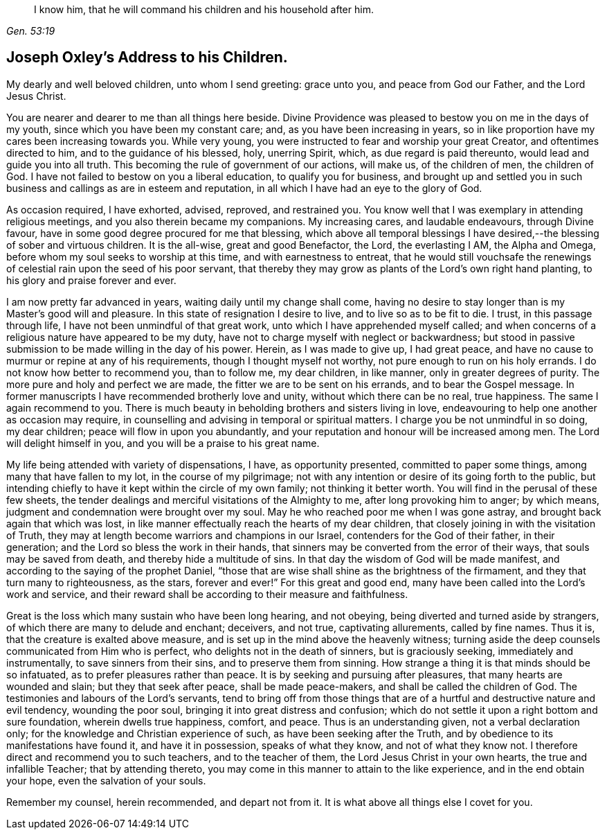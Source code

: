 [quote.scripture, , Gen. 53:19]
____
I know him, that he will command his children and his household after him.
____

== Joseph Oxley's Address to his Children.

My dearly and well beloved children, unto whom I send greeting: grace unto you,
and peace from God our Father, and the Lord Jesus Christ.

You are nearer and dearer to me than all things here beside.
Divine Providence was pleased to bestow you on me in the days of my youth,
since which you have been my constant care; and, as you have been increasing in years,
so in like proportion have my cares been increasing towards you.
While very young, you were instructed to fear and worship your great Creator,
and oftentimes directed to him, and to the guidance of his blessed, holy,
unerring Spirit, which, as due regard is paid thereunto,
would lead and guide you into all truth.
This becoming the rule of government of our actions, will make us,
of the children of men, the children of God.
I have not failed to bestow on you a liberal education, to qualify you for business,
and brought up and settled you in such business
and callings as are in esteem and reputation,
in all which I have had an eye to the glory of God.

As occasion required, I have exhorted, advised, reproved, and restrained you.
You know well that I was exemplary in attending religious meetings,
and you also therein became my companions.
My increasing cares, and laudable endeavours, through Divine favour,
have in some good degree procured for me that blessing,
which above all temporal blessings I have desired,--the
blessing of sober and virtuous children.
It is the all-wise, great and good Benefactor, the Lord, the everlasting I AM,
the Alpha and Omega, before whom my soul seeks to worship at this time,
and with earnestness to entreat,
that he would still vouchsafe the renewings of
celestial rain upon the seed of his poor servant,
that thereby they may grow as plants of the Lord's own right hand planting,
to his glory and praise forever and ever.

I am now pretty far advanced in years, waiting daily until my change shall come,
having no desire to stay longer than is my Master's good will and pleasure.
In this state of resignation I desire to live, and to live so as to be fit to die.
I trust, in this passage through life, I have not been unmindful of that great work,
unto which I have apprehended myself called;
and when concerns of a religious nature have appeared to be my duty,
have not to charge myself with neglect or backwardness;
but stood in passive submission to be made willing in the day of his power.
Herein, as I was made to give up, I had great peace,
and have no cause to murmur or repine at any of his requirements,
though I thought myself not worthy, not pure enough to run on his holy errands.
I do not know how better to recommend you, than to follow me, my dear children,
in like manner, only in greater degrees of purity.
The more pure and holy and perfect we are made,
the fitter we are to be sent on his errands, and to bear the Gospel message.
In former manuscripts I have recommended brotherly love and unity,
without which there can be no real, true happiness.
The same I again recommend to you.
There is much beauty in beholding brothers and sisters living in love,
endeavouring to help one another as occasion may require,
in counselling and advising in temporal or spiritual matters.
I charge you be not unmindful in so doing, my dear children;
peace will flow in upon you abundantly,
and your reputation and honour will be increased among men.
The Lord will delight himself in you, and you will be a praise to his great name.

My life being attended with variety of dispensations, I have, as opportunity presented,
committed to paper some things, among many that have fallen to my lot,
in the course of my pilgrimage;
not with any intention or desire of its going forth to the public,
but intending chiefly to have it kept within the circle of my own family;
not thinking it better worth.
You will find in the perusal of these few sheets,
the tender dealings and merciful visitations of the Almighty to me,
after long provoking him to anger; by which means,
judgment and condemnation were brought over my soul.
May he who reached poor me when I was gone astray,
and brought back again that which was lost,
in like manner effectually reach the hearts of my dear children,
that closely joining in with the visitation of Truth,
they may at length become warriors and champions in our Israel,
contenders for the God of their father, in their generation;
and the Lord so bless the work in their hands,
that sinners may be converted from the error of their ways,
that souls may be saved from death, and thereby hide a multitude of sins.
In that day the wisdom of God will be made manifest,
and according to the saying of the prophet Daniel,
"`those that are wise shall shine as the brightness of the firmament,
and they that turn many to righteousness, as the stars, forever and ever!`"
For this great and good end, many have been called into the Lord's work and service,
and their reward shall be according to their measure and faithfulness.

Great is the loss which many sustain who have been long hearing, and not obeying,
being diverted and turned aside by strangers,
of which there are many to delude and enchant; deceivers, and not true,
captivating allurements, called by fine names.
Thus it is, that the creature is exalted above measure,
and is set up in the mind above the heavenly witness;
turning aside the deep counsels communicated from Him who is perfect,
who delights not in the death of sinners, but is graciously seeking,
immediately and instrumentally, to save sinners from their sins,
and to preserve them from sinning.
How strange a thing it is that minds should be so infatuated,
as to prefer pleasures rather than peace.
It is by seeking and pursuing after pleasures, that many hearts are wounded and slain;
but they that seek after peace, shall be made peace-makers,
and shall be called the children of God.
The testimonies and labours of the Lord's servants,
tend to bring off from those things that are of a
hurtful and destructive nature and evil tendency,
wounding the poor soul, bringing it into great distress and confusion;
which do not settle it upon a right bottom and sure foundation,
wherein dwells true happiness, comfort, and peace.
Thus is an understanding given, not a verbal declaration only;
for the knowledge and Christian experience of such, as have been seeking after the Truth,
and by obedience to its manifestations have found it, and have it in possession,
speaks of what they know, and not of what they know not.
I therefore direct and recommend you to such teachers, and to the teacher of them,
the Lord Jesus Christ in your own hearts, the true and infallible Teacher;
that by attending thereto, you may come in this manner to attain to the like experience,
and in the end obtain your hope, even the salvation of your souls.

Remember my counsel, herein recommended, and depart not from it.
It is what above all things else I covet for you.
